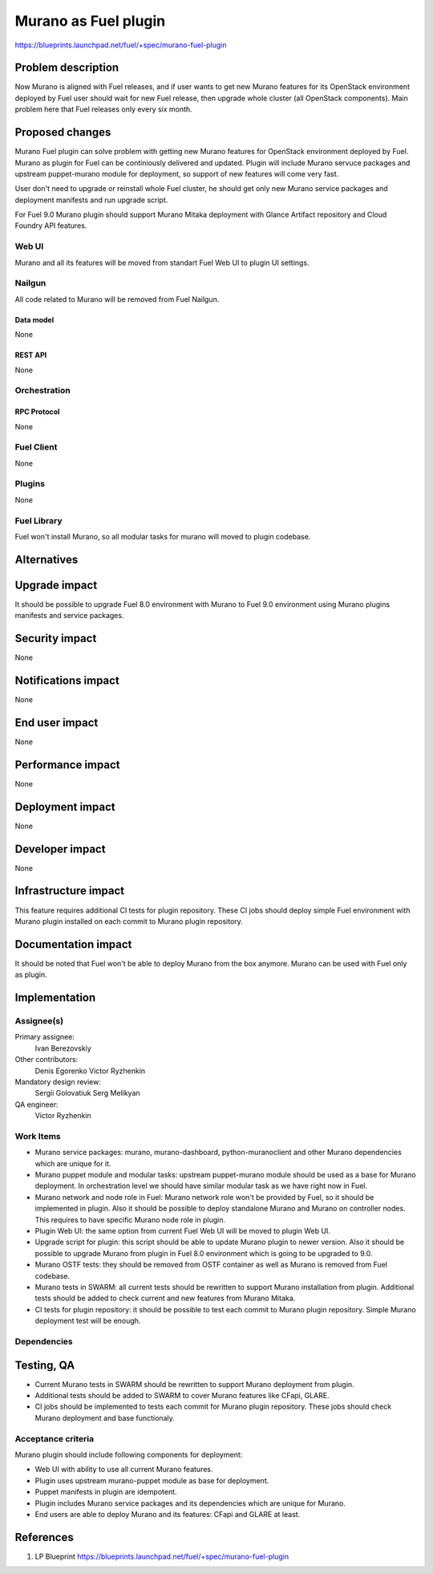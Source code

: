 ..
 This work is licensed under a Creative Commons Attribution 3.0 Unported
 License.

 http://creativecommons.org/licenses/by/3.0/legalcode

=====================
Murano as Fuel plugin
=====================

https://blueprints.launchpad.net/fuel/+spec/murano-fuel-plugin

--------------------
Problem description
--------------------

Now Murano is aligned with Fuel releases, and if user wants to get new
Murano features for its OpenStack environment deployed by Fuel user should
wait for new Fuel release, then upgrade whole cluster (all OpenStack
components). Main problem here that Fuel releases only every six month.

----------------
Proposed changes
----------------

Murano Fuel plugin can solve problem with getting new Murano features for
OpenStack environment deployed by Fuel. Murano as plugin for Fuel can be
continiously delivered and updated. Plugin will include Murano servuce packages
and upstream puppet-murano module for deployment, so support of new features
will come very fast.

User don't need to upgrade or reinstall whole Fuel cluster, he should
get only new Murano service packages and deployment manifests and run
upgrade script.

For Fuel 9.0 Murano plugin should support Murano Mitaka deployment with
Glance Artifact repository and Cloud Foundry API features.

Web UI
======

Murano and all its features will be moved from standart Fuel Web UI to
plugin UI settings.

Nailgun
=======

All code related to Murano will be removed from Fuel Nailgun.

Data model
----------

None

REST API
--------

None

Orchestration
=============

RPC Protocol
------------

None

Fuel Client
===========

None

Plugins
=======

None

Fuel Library
============

Fuel won't install Murano, so all modular tasks for murano will moved
to plugin codebase.

------------
Alternatives
------------


--------------
Upgrade impact
--------------

It should be possible to upgrade Fuel 8.0 environment with Murano to
Fuel 9.0 environment using Murano plugins manifests and service packages.

---------------
Security impact
---------------

None

--------------------
Notifications impact
--------------------

None

---------------
End user impact
---------------

None

------------------
Performance impact
------------------

None

-----------------
Deployment impact
-----------------

None

----------------
Developer impact
----------------

None

---------------------
Infrastructure impact
---------------------

This feature requires additional CI tests for plugin repository. These CI jobs
should deploy simple Fuel environment with Murano plugin installed on each
commit to Murano plugin repository.

--------------------
Documentation impact
--------------------

It should be noted that Fuel won't be able to deploy Murano from the box
anymore. Murano can be used with Fuel only as plugin.


--------------
Implementation
--------------

Assignee(s)
===========

Primary assignee:
  Ivan Berezovskiy

Other contributors:
  Denis Egorenko
  Victor Ryzhenkin

Mandatory design review:
  Sergii Golovatiuk
  Serg Melikyan

QA engineer:
  Victor Ryzhenkin

Work Items
==========

* Murano service packages: murano, murano-dashboard, python-muranoclient and
  other Murano dependencies which are unique for it.

* Murano puppet module and modular tasks: upstream puppet-murano module
  should be used as a base for Murano deployment. In orchestration level we
  should have similar modular task as we have right now in Fuel.

* Murano network and node role in Fuel: Murano network role won't be provided
  by Fuel, so it should be implemented in plugin. Also it should be possible
  to deploy standalone Murano and Murano on controller nodes. This requires to
  have specific Murano node role in plugin.

* Plugin Web UI: the same option from current Fuel Web UI will be moved to
  plugin Web UI.

* Upgrade script for plugin: this script should be able to update Murano plugin
  to newer version. Also it should be possible to upgrade Murano from plugin
  in Fuel 8.0 environment which is going to be upgraded to 9.0.

* Murano OSTF tests: they should be removed from OSTF container as well
  as Murano is removed from Fuel codebase.

* Murano tests in SWARM: all current tests should be rewritten to support
  Murano installation from plugin. Additional tests should be added to
  check current and new features from Murano Mitaka.

* CI tests for plugin repository: it should be possible to test each commit
  to Murano plugin repository. Simple Murano deployment test will be enough.

Dependencies
============

------------
Testing, QA
------------

* Current Murano tests in SWARM should be rewritten to support
  Murano deployment from plugin.

* Additional tests should be added to SWARM to cover Murano features
  like CFapi, GLARE.

* CI jobs should be implemented to tests each commit for Murano plugin
  repository. These jobs should check Murano deployment and base functionaly.

Acceptance criteria
===================

Murano plugin should include following components for deployment:

* Web UI with ability to use all current Murano features.

* Plugin uses upstream murano-puppet module as base for deployment.

* Puppet manifests in plugin are idempotent.

* Plugin includes Murano service packages and its dependencies which are
  unique for Murano.

* End users are able to deploy Murano and its features:
  CFapi and GLARE at least.

----------
References
----------

1. LP Blueprint https://blueprints.launchpad.net/fuel/+spec/murano-fuel-plugin
